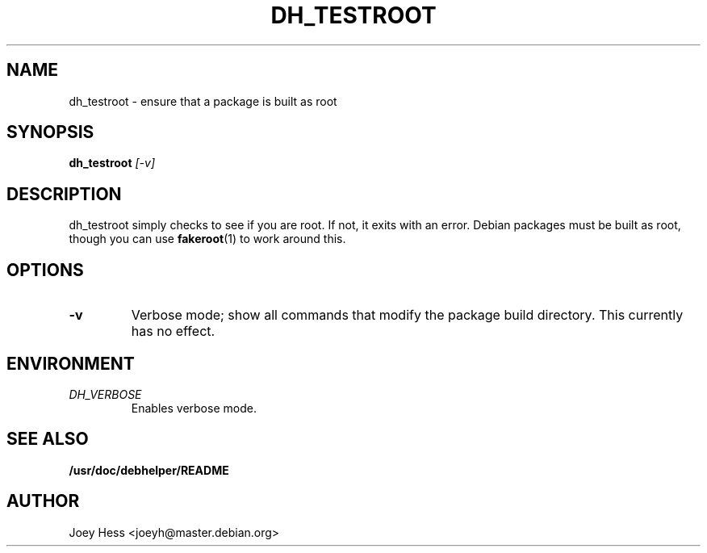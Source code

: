 .TH DH_TESTROOT 1
.SH NAME
dh_testroot \- ensure that a package is built as root
.SH SYNOPSIS
.B dh_testroot
.I "[-v]"
.SH "DESCRIPTION"
dh_testroot simply checks to see if you are root. If not, it exits with an
error. Debian packages must be built as root, though you can use
.BR fakeroot (1)
to work around this.
.SH OPTIONS
.TP
.B \-v
Verbose mode; show all commands that modify the package build directory.
This currently has no effect.
.SH ENVIRONMENT
.TP
.I DH_VERBOSE
Enables verbose mode.
.SH "SEE ALSO"
.BR /usr/doc/debhelper/README
.SH AUTHOR
Joey Hess <joeyh@master.debian.org>
